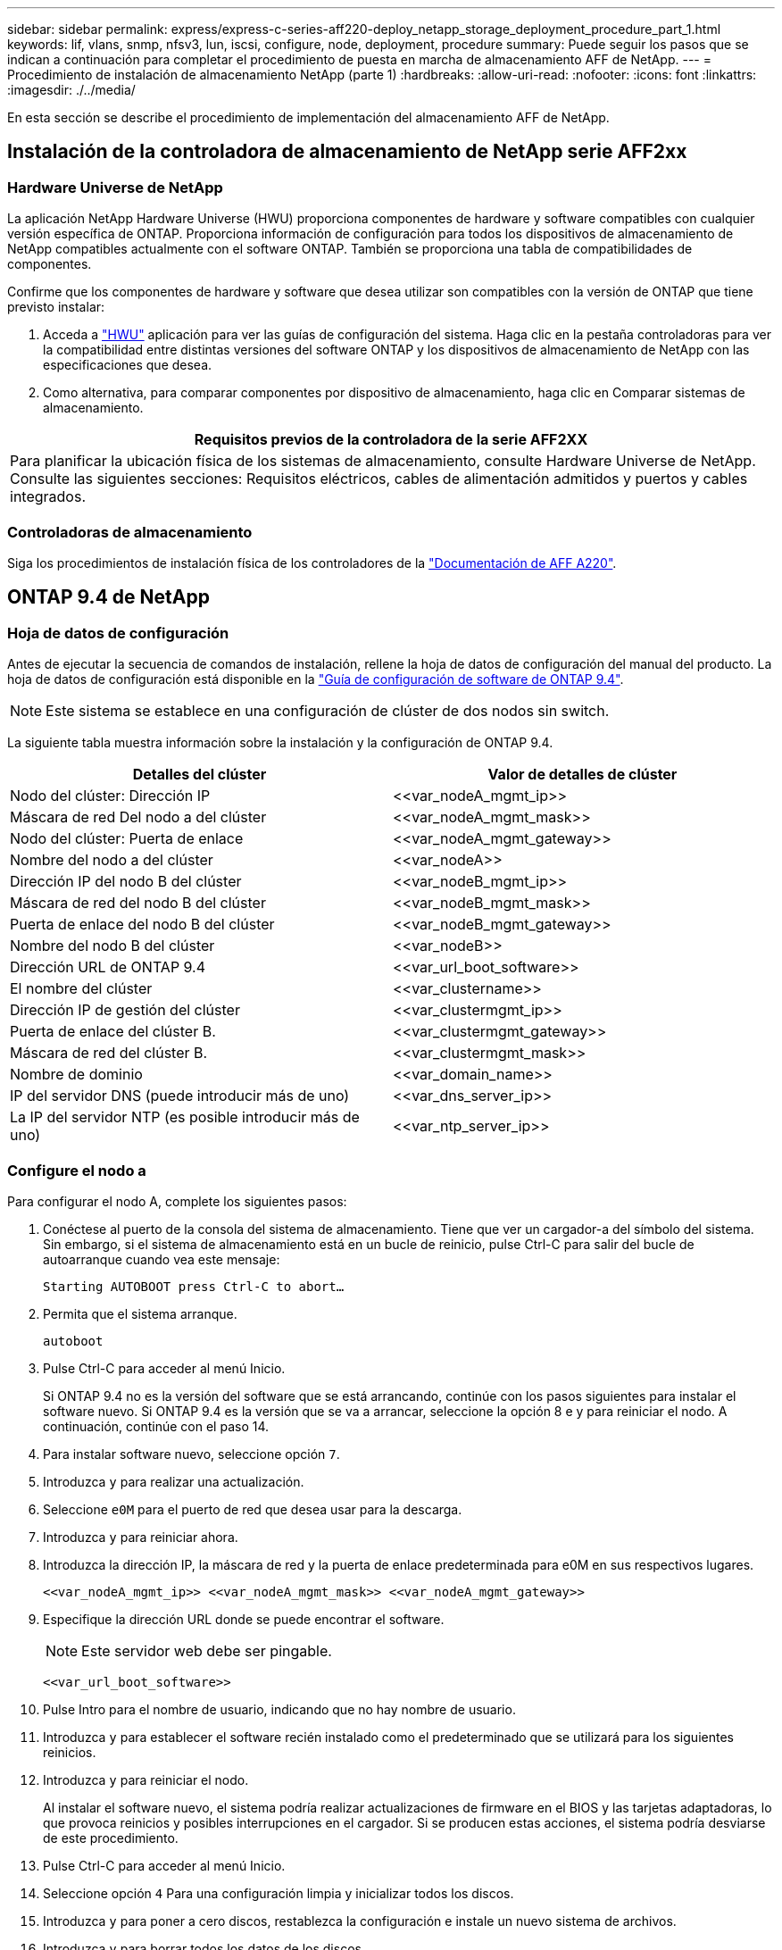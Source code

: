 ---
sidebar: sidebar 
permalink: express/express-c-series-aff220-deploy_netapp_storage_deployment_procedure_part_1.html 
keywords: lif, vlans, snmp, nfsv3, lun, iscsi, configure, node, deployment, procedure 
summary: Puede seguir los pasos que se indican a continuación para completar el procedimiento de puesta en marcha de almacenamiento AFF de NetApp. 
---
= Procedimiento de instalación de almacenamiento NetApp (parte 1)
:hardbreaks:
:allow-uri-read: 
:nofooter: 
:icons: font
:linkattrs: 
:imagesdir: ./../media/


[role="lead"]
En esta sección se describe el procedimiento de implementación del almacenamiento AFF de NetApp.



== Instalación de la controladora de almacenamiento de NetApp serie AFF2xx



=== Hardware Universe de NetApp

La aplicación NetApp Hardware Universe (HWU) proporciona componentes de hardware y software compatibles con cualquier versión específica de ONTAP. Proporciona información de configuración para todos los dispositivos de almacenamiento de NetApp compatibles actualmente con el software ONTAP. También se proporciona una tabla de compatibilidades de componentes.

Confirme que los componentes de hardware y software que desea utilizar son compatibles con la versión de ONTAP que tiene previsto instalar:

. Acceda a http://hwu.netapp.com/Home/Index["HWU"^] aplicación para ver las guías de configuración del sistema. Haga clic en la pestaña controladoras para ver la compatibilidad entre distintas versiones del software ONTAP y los dispositivos de almacenamiento de NetApp con las especificaciones que desea.
. Como alternativa, para comparar componentes por dispositivo de almacenamiento, haga clic en Comparar sistemas de almacenamiento.


|===
| Requisitos previos de la controladora de la serie AFF2XX 


| Para planificar la ubicación física de los sistemas de almacenamiento, consulte Hardware Universe de NetApp. Consulte las siguientes secciones: Requisitos eléctricos, cables de alimentación admitidos y puertos y cables integrados. 
|===


=== Controladoras de almacenamiento

Siga los procedimientos de instalación física de los controladores de la https://mysupport.netapp.com/documentation/docweb/index.html?productID=62557&language=en-US["Documentación de AFF A220"^].



== ONTAP 9.4 de NetApp



=== Hoja de datos de configuración

Antes de ejecutar la secuencia de comandos de instalación, rellene la hoja de datos de configuración del manual del producto. La hoja de datos de configuración está disponible en la https://library.netapp.com/ecm/ecm_download_file/ECMLP2492611["Guía de configuración de software de ONTAP 9.4"^].


NOTE: Este sistema se establece en una configuración de clúster de dos nodos sin switch.

La siguiente tabla muestra información sobre la instalación y la configuración de ONTAP 9.4.

|===
| Detalles del clúster | Valor de detalles de clúster 


| Nodo del clúster: Dirección IP | \<<var_nodeA_mgmt_ip>> 


| Máscara de red Del nodo a del clúster | \<<var_nodeA_mgmt_mask>> 


| Nodo del clúster: Puerta de enlace | \<<var_nodeA_mgmt_gateway>> 


| Nombre del nodo a del clúster | \<<var_nodeA>> 


| Dirección IP del nodo B del clúster | \<<var_nodeB_mgmt_ip>> 


| Máscara de red del nodo B del clúster | \<<var_nodeB_mgmt_mask>> 


| Puerta de enlace del nodo B del clúster | \<<var_nodeB_mgmt_gateway>> 


| Nombre del nodo B del clúster | \<<var_nodeB>> 


| Dirección URL de ONTAP 9.4 | \<<var_url_boot_software>> 


| El nombre del clúster | \<<var_clustername>> 


| Dirección IP de gestión del clúster | \<<var_clustermgmt_ip>> 


| Puerta de enlace del clúster B. | \<<var_clustermgmt_gateway>> 


| Máscara de red del clúster B. | \<<var_clustermgmt_mask>> 


| Nombre de dominio | \<<var_domain_name>> 


| IP del servidor DNS (puede introducir más de uno) | \<<var_dns_server_ip>> 


| La IP del servidor NTP (es posible introducir más de uno) | \<<var_ntp_server_ip>> 
|===


=== Configure el nodo a

Para configurar el nodo A, complete los siguientes pasos:

. Conéctese al puerto de la consola del sistema de almacenamiento. Tiene que ver un cargador-a del símbolo del sistema. Sin embargo, si el sistema de almacenamiento está en un bucle de reinicio, pulse Ctrl-C para salir del bucle de autoarranque cuando vea este mensaje:
+
....
Starting AUTOBOOT press Ctrl-C to abort…
....
. Permita que el sistema arranque.
+
....
autoboot
....
. Pulse Ctrl-C para acceder al menú Inicio.
+
Si ONTAP 9.4 no es la versión del software que se está arrancando, continúe con los pasos siguientes para instalar el software nuevo. Si ONTAP 9.4 es la versión que se va a arrancar, seleccione la opción 8 e y para reiniciar el nodo. A continuación, continúe con el paso 14.

. Para instalar software nuevo, seleccione opción `7`.
. Introduzca `y` para realizar una actualización.
. Seleccione `e0M` para el puerto de red que desea usar para la descarga.
. Introduzca `y` para reiniciar ahora.
. Introduzca la dirección IP, la máscara de red y la puerta de enlace predeterminada para e0M en sus respectivos lugares.
+
....
<<var_nodeA_mgmt_ip>> <<var_nodeA_mgmt_mask>> <<var_nodeA_mgmt_gateway>>
....
. Especifique la dirección URL donde se puede encontrar el software.
+

NOTE: Este servidor web debe ser pingable.

+
....
<<var_url_boot_software>>
....
. Pulse Intro para el nombre de usuario, indicando que no hay nombre de usuario.
. Introduzca `y` para establecer el software recién instalado como el predeterminado que se utilizará para los siguientes reinicios.
. Introduzca `y` para reiniciar el nodo.
+
Al instalar el software nuevo, el sistema podría realizar actualizaciones de firmware en el BIOS y las tarjetas adaptadoras, lo que provoca reinicios y posibles interrupciones en el cargador. Si se producen estas acciones, el sistema podría desviarse de este procedimiento.

. Pulse Ctrl-C para acceder al menú Inicio.
. Seleccione opción `4` Para una configuración limpia y inicializar todos los discos.
. Introduzca `y` para poner a cero discos, restablezca la configuración e instale un nuevo sistema de archivos.
. Introduzca `y` para borrar todos los datos de los discos.
+
La inicialización y creación del agregado raíz puede tardar 90 minutos o más en completarse, según el número y el tipo de discos conectados. Una vez finalizada la inicialización, el sistema de almacenamiento se reinicia. Tenga en cuenta que los SSD tardan mucho menos tiempo en inicializarse. Puede continuar con la configuración del nodo B mientras los discos del nodo A se están poniendo a cero.

. Mientras el nodo A se está inicializando, empiece a configurar el nodo B.




=== Configure el nodo B

Para configurar el nodo B, complete los siguientes pasos:

. Conéctese al puerto de la consola del sistema de almacenamiento. Tiene que ver un cargador-a del símbolo del sistema. Sin embargo, si el sistema de almacenamiento está en un bucle de reinicio, pulse Ctrl-C para salir del bucle de autoarranque cuando vea este mensaje:
+
....
Starting AUTOBOOT press Ctrl-C to abort…
....
. Pulse Ctrl-C para acceder al menú Inicio.
+
....
autoboot
....
. Pulse Ctrl-C cuando se le solicite.
+
Si ONTAP 9.4 no es la versión del software que se está arrancando, continúe con los pasos siguientes para instalar el software nuevo. Si ONTAP 9.4 es la versión que se va a arrancar, seleccione la opción 8 e y para reiniciar el nodo. A continuación, continúe con el paso 14.

. Para instalar software nuevo, seleccione la opción 7.
. Introduzca `y` para realizar una actualización.
. Seleccione `e0M` para el puerto de red que desea usar para la descarga.
. Introduzca `y` para reiniciar ahora.
. Introduzca la dirección IP, la máscara de red y la puerta de enlace predeterminada para e0M en sus respectivos lugares.
+
....
<<var_nodeB_mgmt_ip>> <<var_nodeB_mgmt_ip>><<var_nodeB_mgmt_gateway>>
....
. Especifique la dirección URL donde se puede encontrar el software.
+

NOTE: Este servidor web debe ser pingable.

+
....
<<var_url_boot_software>>
....
. Pulse Intro para el nombre de usuario, indicando que no hay nombre de usuario.
. Introduzca `y` para establecer el software recién instalado como el predeterminado que se utilizará para los siguientes reinicios.
. Introduzca `y` para reiniciar el nodo.
+
Al instalar el software nuevo, el sistema podría realizar actualizaciones de firmware en el BIOS y las tarjetas adaptadoras, lo que provoca reinicios y posibles interrupciones en el cargador. Si se producen estas acciones, el sistema podría desviarse de este procedimiento.

. Pulse Ctrl-C para acceder al menú Inicio.
. Seleccione la opción 4 para Configuración limpia y inicializar todos los discos.
. Introduzca `y` para poner a cero discos, restablezca la configuración e instale un nuevo sistema de archivos.
. Introduzca `y` para borrar todos los datos de los discos.
+
La inicialización y creación del agregado raíz puede tardar 90 minutos o más en completarse, según el número y el tipo de discos conectados. Una vez finalizada la inicialización, el sistema de almacenamiento se reinicia. Tenga en cuenta que los SSD tardan mucho menos tiempo en inicializarse.





== Continuación de la configuración del nodo A y de la configuración del clúster

Desde un programa de puertos de consola conectado al puerto de la consola De la controladora De almacenamiento A (nodo A), ejecute el script de configuración del nodo. Este script se muestra cuando ONTAP 9.4 arranca en el nodo por primera vez.


NOTE: El procedimiento de configuración del nodo y de los clústeres ha cambiado ligeramente en ONTAP 9.4. El asistente de configuración de clúster ahora se utiliza para configurar el primer nodo de un clúster, y System Manager se utiliza para configurar el clúster.

. Siga las instrucciones para configurar el nodo A.
+
....
Welcome to the cluster setup wizard.
You can enter the following commands at any time:
  "help" or "?" - if you want to have a question clarified,
  "back" - if you want to change previously answered questions, and
  "exit" or "quit" - if you want to quit the cluster setup wizard.
     Any changes you made before quitting will be saved.
You can return to cluster setup at any time by typing "cluster setup".
To accept a default or omit a question, do not enter a value.
This system will send event messages and periodic reports to NetApp Technical
Support. To disable this feature, enter
autosupport modify -support disable
within 24 hours.
Enabling AutoSupport can significantly speed problem determination and
resolution should a problem occur on your system.
For further information on AutoSupport, see:
http://support.netapp.com/autosupport/
Type yes to confirm and continue {yes}: yes
Enter the node management interface port [e0M]:
Enter the node management interface IP address: <<var_nodeA_mgmt_ip>>
Enter the node management interface netmask: <<var_nodeA_mgmt_mask>>
Enter the node management interface default gateway: <<var_nodeA_mgmt_gateway>>
A node management interface on port e0M with IP address <<var_nodeA_mgmt_ip>> has been created.
Use your web browser to complete cluster setup by accessing
https://<<var_nodeA_mgmt_ip>>
Otherwise, press Enter to complete cluster setup using the command line
interface:
....
. Vaya a la dirección IP de la interfaz de gestión del nodo.
+
La configuración del clúster también se puede realizar mediante la CLI. Este documento describe la configuración del clúster mediante la configuración guiada de System Manager de NetApp.

. Haga clic en Guided Setup para configurar el clúster.
. Introduzca `\<<var_clustername>>` del nombre del clúster y. `\<<var_nodeA>>` y.. `\<<var_nodeB>>` para cada uno de los nodos que va a configurar. Introduzca la contraseña que desea usar para el sistema de almacenamiento. Seleccione Switchless Cluster para el tipo de clúster. Introduzca la licencia base del clúster.
+
image:express-c-series-aff220-deploy_image6.png["Error: Falta la imagen gráfica"]

. También es posible introducir licencias de funciones para Cluster, NFS e iSCSI.
. Ve un mensaje de estado que indica que el clúster se está creando. Este mensaje de estado cambia por varios Estados. Este proceso tarda varios minutos.
. Configure la red.
+
.. Anule la selección de la opción intervalo de direcciones IP.
.. Introduzca `\<<var_clustermgmt_ip>>` En el campo Cluster Management IP Address, `\<<var_clustermgmt_mask>>` En el campo máscara de red, y. `\<<var_clustermgmt_gateway>>` En el campo Puerta de enlace. Utilice el… Selector en el campo Port para seleccionar e0M del nodo A.
.. La IP de gestión de nodos para el nodo A ya se ha rellenado. Introduzca `\<<var_nodeA_mgmt_ip>>` Para el nodo B.
.. Introduzca `\<<var_domain_name>>` En el campo DNS Domain Name. Introduzca `\<<var_dns_server_ip>>` En el campo DNS Server IP Address.
+
Puede introducir varias direcciones IP del servidor DNS.

.. Introduzca `\<<var_ntp_server_ip>>` En el campo servidor NTP primario.
+
También puede introducir un servidor NTP alternativo.



. Configure la información de soporte.
+
.. Si el entorno requiere un proxy para acceder a AutoSupport, introduzca la URL en Proxy URL.
.. Introduzca el host de correo SMTP y la dirección de correo electrónico para las notificaciones de eventos.
+
Debe, como mínimo, configurar el método de notificación de eventos antes de continuar. Puede seleccionar cualquiera de los métodos.

+
image:express-c-series-aff220-deploy_image7.png["Error: Falta la imagen gráfica"]



. Cuando indique que ha finalizado la configuración del clúster, haga clic en Manage your Cluster para configurar el almacenamiento.




== Continuación de la configuración del clúster de almacenamiento

Después de configurar los nodos de almacenamiento y el clúster base, puede continuar con la configuración del clúster de almacenamiento.



=== Ponga a cero todos los discos de repuesto

Para poner a cero todos los discos de repuesto del clúster, ejecute el siguiente comando:

....
disk zerospares
....


=== Configure la personalidad de los puertos UTA2 integrados

. Verifique el modo actual y el tipo actual de puertos ejecutando el `ucadmin show` comando.
+
....
AFF A220::> ucadmin show
                       Current  Current    Pending  Pending    Admin
Node          Adapter  Mode     Type       Mode     Type       Status
------------  -------  -------  ---------  -------  ---------  -----------
AFF A220_A     0c       fc       target     -        -          online
AFF A220_A     0d       fc       target     -        -          online
AFF A220_A     0e       fc       target     -        -          online
AFF A220_A     0f       fc       target     -        -          online
AFF A220_B     0c       fc       target     -        -          online
AFF A220_B     0d       fc       target     -        -          online
AFF A220_B     0e       fc       target     -        -          online
AFF A220_B     0f       fc       target     -        -          online
8 entries were displayed.
....
. Compruebe que el modo actual de los puertos que se están utilizando es `cna` y que el tipo actual está establecido en `target`. De lo contrario, cambie la personalidad de puerto mediante el siguiente comando:
+
....
ucadmin modify -node <home node of the port> -adapter <port name> -mode cna -type target
....
+
Los puertos deben estar desconectados para que se ejecute el comando anterior. Para desconectar un puerto, ejecute el siguiente comando:

+
....
`network fcp adapter modify -node <home node of the port> -adapter <port name> -state down`
....
+

NOTE: Si ha cambiado la personalidad del puerto, debe reiniciar cada nodo para que el cambio se aplique.





=== Cambiar el nombre de las interfaces lógicas de gestión (LIF)

Para cambiar el nombre de las LIF de administración, realice los pasos siguientes:

. Muestra los nombres de las LIF de gestión actuales.
+
....
network interface show –vserver <<clustername>>
....
. Cambie el nombre de la LIF de gestión del clúster.
+
....
network interface rename –vserver <<clustername>> –lif cluster_setup_cluster_mgmt_lif_1 –newname cluster_mgmt
....
. Cambie el nombre del LIF de gestión del nodo B.
+
....
network interface rename -vserver <<clustername>> -lif cluster_setup_node_mgmt_lif_AFF A220_B_1 -newname AFF A220-02_mgmt1
....




=== Configure la reversión automática en la gestión del clúster

Ajuste la `auto-revert` parámetro en la interfaz de gestión del clúster.

....
network interface modify –vserver <<clustername>> -lif cluster_mgmt –auto-revert true
....


=== Configure la interfaz de red del procesador de servicio

Para asignar una dirección IPv4 estática al procesador de servicios en cada nodo, ejecute los siguientes comandos:

....
system service-processor network modify –node <<var_nodeA>> -address-family IPv4 –enable true –dhcp none –ip-address <<var_nodeA_sp_ip>> -netmask <<var_nodeA_sp_mask>> -gateway <<var_nodeA_sp_gateway>>
system service-processor network modify –node <<var_nodeB>> -address-family IPv4 –enable true –dhcp none –ip-address <<var_nodeB_sp_ip>> -netmask <<var_nodeB_sp_mask>> -gateway <<var_nodeB_sp_gateway>>
....

NOTE: Las direcciones IP de Service Processor deben estar en la misma subred que las direcciones IP de gestión de nodos.



=== Activar la recuperación tras fallos de almacenamiento en ONTAP

Para confirmar que la conmutación por error del almacenamiento está habilitada, ejecute los siguientes comandos de una pareja de conmutación por error:

. Comprobar el estado de recuperación tras fallos del almacenamiento.
+
....
storage failover show
....
+
Ambas `\<<var_nodeA>>` y.. `\<<var_nodeB>>` debe poder realizar una toma de control. Vaya al paso 3 si los nodos pueden realizar una toma de control.

. Habilite la conmutación al nodo de respaldo en uno de los dos nodos.
+
....
storage failover modify -node <<var_nodeA>> -enabled true
....
+
Habilitar la conmutación al nodo de respaldo en un solo nodo permite que se produzca en ambos nodos.

. Compruebe el estado de alta disponibilidad del clúster de dos nodos.
+
Este paso no es aplicable para clústeres con más de dos nodos.

+
....
cluster ha show
....
. Vaya al paso 6 si está configurada la alta disponibilidad. Si se ha configurado la alta disponibilidad, verá el siguiente mensaje al emitir el comando:
+
....
High Availability Configured: true
....
. Habilite el modo de alta disponibilidad solo para el clúster de dos nodos.
+

NOTE: No ejecute este comando para clústeres con más de dos nodos debido a que provoca problemas con la conmutación al nodo de respaldo.

+
....
cluster ha modify -configured true
Do you want to continue? {y|n}: y
....
. Compruebe que la asistencia de hardware está correctamente configurada y, si es necesario, modifique la dirección IP del partner.
+
....
storage failover hwassist show
....
+
El mensaje `Keep Alive Status : Error: did not receive hwassist keep alive alerts from partner` indica que la asistencia de hardware no está configurada. Ejecute los siguientes comandos para configurar hardware Assist.

+
....
storage failover modify –hwassist-partner-ip <<var_nodeB_mgmt_ip>> -node <<var_nodeA>>
storage failover modify –hwassist-partner-ip <<var_nodeA_mgmt_ip>> -node <<var_nodeB>>
....




=== Cree un dominio de retransmisión MTU para tramas gigantes en ONTAP

Para crear un dominio de retransmisión de datos con un valor MTU de 9000, ejecute los siguientes comandos:

....
broadcast-domain create -broadcast-domain Infra_NFS -mtu 9000
broadcast-domain create -broadcast-domain Infra_iSCSI-A -mtu 9000
broadcast-domain create -broadcast-domain Infra_iSCSI-B -mtu 9000
....


=== Quite los puertos de datos del dominio de retransmisión predeterminado

Los puertos de datos de 10 GbE se utilizan para el tráfico iSCSI/NFS y estos puertos deben eliminarse del dominio predeterminado. Los puertos e0e y e0f no se utilizan y deben eliminarse del dominio predeterminado.

Para quitar puertos del dominio de retransmisión, ejecute el siguiente comando:

....
broadcast-domain remove-ports -broadcast-domain Default -ports <<var_nodeA>>:e0c, <<var_nodeA>>:e0d, <<var_nodeA>>:e0e, <<var_nodeA>>:e0f, <<var_nodeB>>:e0c, <<var_nodeB>>:e0d, <<var_nodeA>>:e0e, <<var_nodeA>>:e0f
....


=== Deshabilite el control de flujo en los puertos UTA2

Se recomienda utilizar las mejores prácticas de NetApp para deshabilitar el control de flujo en todos los puertos UTA2 conectados a dispositivos externos. Para desactivar el control de flujo, ejecute el siguiente comando:

....
net port modify -node <<var_nodeA>> -port e0c -flowcontrol-admin none
Warning: Changing the network port settings will cause a several second interruption in carrier.
Do you want to continue? {y|n}: y
net port modify -node <<var_nodeA>> -port e0d -flowcontrol-admin none
Warning: Changing the network port settings will cause a several second interruption in carrier.
Do you want to continue? {y|n}: y
net port modify -node <<var_nodeA>> -port e0e -flowcontrol-admin none
Warning: Changing the network port settings will cause a several second interruption in carrier.
Do you want to continue? {y|n}: y
net port modify -node <<var_nodeA>> -port e0f -flowcontrol-admin none
Warning: Changing the network port settings will cause a several second interruption in carrier.
Do you want to continue? {y|n}: y
net port modify -node <<var_nodeB>> -port e0c -flowcontrol-admin none
Warning: Changing the network port settings will cause a several second interruption in carrier.
Do you want to continue? {y|n}: y
net port modify -node <<var_nodeB>> -port e0d -flowcontrol-admin none
Warning: Changing the network port settings will cause a several second interruption in carrier.
Do you want to continue? {y|n}: y
net port modify -node <<var_nodeB>> -port e0e -flowcontrol-admin none
Warning: Changing the network port settings will cause a several second interruption in carrier.
Do you want to continue? {y|n}: y
net port modify -node <<var_nodeB>> -port e0f -flowcontrol-admin none
Warning: Changing the network port settings will cause a several second interruption in carrier.
Do you want to continue? {y|n}: y
....


=== Configure LACP con IFGRP en ONTAP

Este tipo de grupo de interfaces requiere dos o más interfaces Ethernet y un switch compatible con LACP. Asegúrese de que el interruptor está configurado correctamente.

Desde el símbolo del sistema del clúster, complete los siguientes pasos.

....
ifgrp create -node <<var_nodeA>> -ifgrp a0a -distr-func port -mode multimode_lacp
network port ifgrp add-port -node <<var_nodeA>> -ifgrp a0a -port e0c
network port ifgrp add-port -node <<var_nodeA>> -ifgrp a0a -port e0d
ifgrp create -node << var_nodeB>> -ifgrp a0a -distr-func port -mode multimode_lacp
network port ifgrp add-port -node <<var_nodeB>> -ifgrp a0a -port e0c
network port ifgrp add-port -node <<var_nodeB>> -ifgrp a0a -port e0d
....


=== Configurar tramas gigantes en ONTAP de NetApp

Para configurar un puerto de red ONTAP para que utilice tramas gigantes (que normalmente tienen una MTU de 9,000 bytes), ejecute los siguientes comandos desde el shell del clúster:

....
AFF A220::> network port modify -node node_A -port a0a -mtu 9000
Warning: This command will cause a several second interruption of service on
         this network port.
Do you want to continue? {y|n}: y
AFF A220::> network port modify -node node_B -port a0a -mtu 9000
Warning: This command will cause a several second interruption of service on
         this network port.
Do you want to continue? {y|n}: y
....


=== Crear VLAN en ONTAP

Para crear VLAN en ONTAP, complete los siguientes pasos:

. Cree puertos VLAN NFS y añádalos al dominio de retransmisión de datos.
+
....
network port vlan create –node <<var_nodeA>> -vlan-name a0a-<<var_nfs_vlan_id>>
network port vlan create –node <<var_nodeB>> -vlan-name a0a-<<var_nfs_vlan_id>>
broadcast-domain add-ports -broadcast-domain Infra_NFS -ports <<var_nodeA>>:a0a-<<var_nfs_vlan_id>>, <<var_nodeB>>:a0a-<<var_nfs_vlan_id>>
....
. Cree puertos VLAN iSCSI y añádalos al dominio de retransmisión de datos.
+
....
network port vlan create –node <<var_nodeA>> -vlan-name a0a-<<var_iscsi_vlan_A_id>>
network port vlan create –node <<var_nodeA>> -vlan-name a0a-<<var_iscsi_vlan_B_id>>
network port vlan create –node <<var_nodeB>> -vlan-name a0a-<<var_iscsi_vlan_A_id>>
network port vlan create –node <<var_nodeB>> -vlan-name a0a-<<var_iscsi_vlan_B_id>>
broadcast-domain add-ports -broadcast-domain Infra_iSCSI-A -ports <<var_nodeA>>:a0a-<<var_iscsi_vlan_A_id>>, <<var_nodeB>>:a0a-<<var_iscsi_vlan_A_id>>
broadcast-domain add-ports -broadcast-domain Infra_iSCSI-B -ports <<var_nodeA>>:a0a-<<var_iscsi_vlan_B_id>>, <<var_nodeB>>:a0a-<<var_iscsi_vlan_B_id>>
....
. Cree puertos MGMT-VLAN.
+
....
network port vlan create –node <<var_nodeA>> -vlan-name a0a-<<mgmt_vlan_id>>
network port vlan create –node <<var_nodeB>> -vlan-name a0a-<<mgmt_vlan_id>>
....




=== Crear agregados en ONTAP

Durante el proceso de configuración de ONTAP, se crea un agregado que contiene el volumen raíz. Para crear agregados adicionales, determine el nombre del agregado, el nodo en el que se creará y el número de discos que contiene.

Para crear agregados, ejecute los siguientes comandos:

....
aggr create -aggregate aggr1_nodeA -node <<var_nodeA>> -diskcount <<var_num_disks>>
aggr create -aggregate aggr1_nodeB -node <<var_nodeB>> -diskcount <<var_num_disks>>
....
Conserve al menos un disco (seleccione el disco más grande) en la configuración como un repuesto. Una práctica recomendada es tener al menos un repuesto para cada tipo y tamaño de disco.

Empiece con cinco discos; puede añadir discos a un agregado cuando necesite almacenamiento adicional.

No se puede crear el agregado hasta que se complete el establecimiento en cero del disco. Ejecute el `aggr show` comando para mostrar el estado de creación del agregado. No continúe hasta `aggr1`_`nodeA` está en línea.



=== Configurar la zona horaria en ONTAP

Para configurar la sincronización horaria y establecer la zona horaria en el clúster, ejecute el siguiente comando:

....
timezone <<var_timezone>>
....

NOTE: Por ejemplo, en el este de los Estados Unidos, la zona horaria es `America/New York`. Cuando haya comenzado a escribir el nombre de la zona horaria, pulse la tecla TAB para ver las opciones disponibles.



=== Configurar SNMP en ONTAP

Para configurar SNMP, realice los siguientes pasos:

. Configure la información básica de SNMP, como la ubicación y el contacto. Cuando se sondean, esta información es visible como `sysLocation` y.. `sysContact` Variables en SNMP.
+
....
snmp contact <<var_snmp_contact>>
snmp location “<<var_snmp_location>>”
snmp init 1
options snmp.enable on
....
. Configure las capturas SNMP para que se envíen a hosts remotos.
+
....
snmp traphost add <<var_snmp_server_fqdn>>
....




=== Configure SNMPv1 en ONTAP

Para configurar SNMPv1, establezca la contraseña de texto sin formato secreta compartida denominada comunidad.

....
snmp community add ro <<var_snmp_community>>
....

NOTE: Utilice la `snmp community delete all` comando con precaución. Si se utilizan cadenas de comunidad para otros productos de supervisión, este comando las quita.



=== Configure SNMPv3 en ONTAP

SNMPv3 requiere que defina y configure un usuario para la autenticación. Para configurar SNMPv3, lleve a cabo los siguientes pasos:

. Ejecute el `security snmpusers` Comando para ver el ID del motor.
. Cree un usuario llamado `snmpv3user`.
+
....
security login create -username snmpv3user -authmethod usm -application snmp
....
. Introduzca el ID del motor de la entidad autoritativa y seleccione `md5` como protocolo de autenticación.
. Escriba una contraseña de longitud mínima de ocho caracteres para el protocolo de autenticación cuando se le solicite.
. Seleccione `des` como protocolo de privacidad.
. Escriba una contraseña de longitud mínima de ocho caracteres para el protocolo de privacidad cuando se le solicite.




=== Configure HTTPS de AutoSupport en ONTAP

La herramienta AutoSupport de NetApp envía información de resumen de soporte a NetApp mediante HTTPS. Para configurar AutoSupport, ejecute el siguiente comando:

....
system node autosupport modify -node * -state enable –mail-hosts <<var_mailhost>> -transport https -support enable -noteto <<var_storage_admin_email>>
....


=== Cree una máquina virtual de almacenamiento

Para crear una máquina virtual de almacenamiento (SVM) de infraestructura, complete los siguientes pasos:

. Ejecute el `vserver create` comando.
+
....
vserver create –vserver Infra-SVM –rootvolume rootvol –aggregate aggr1_nodeA –rootvolume-security-style unix
....
. Añada el agregado de datos a la lista de agregados de infra-SVM para VSC de NetApp.
+
....
vserver modify -vserver Infra-SVM -aggr-list aggr1_nodeA,aggr1_nodeB
....
. Elimine los protocolos de almacenamiento que no se utilicen de la SVM, con lo que dejará NFS e iSCSI.
+
....
vserver remove-protocols –vserver Infra-SVM -protocols cifs,ndmp,fcp
....
. Habilite y ejecute el protocolo NFS en la SVM de infra-SVM.
+
....
`nfs create -vserver Infra-SVM -udp disabled`
....
. Encienda la `SVM vstorage` Parámetro para el plugin VAAI para NFS de NetApp. A continuación, compruebe que NFS se ha configurado.
+
....
`vserver nfs modify –vserver Infra-SVM –vstorage enabled`
`vserver nfs show `
....
+

NOTE: Los comandos están precedidos por `vserver` en la línea de comandos porque las máquinas virtuales de almacenamiento se denominaban servidores anteriormente.





=== Configure NFSv3 en ONTAP

En la siguiente tabla, se enumera la información necesaria para completar esta configuración.

|===
| Detalles | Valor de detalle 


| Host ESXi dirección IP de NFS | \<<var_esxi_hostA_nfs_ip>> 


| Dirección IP de NFS del host ESXi B | \<<var_esxi_hostB_nfs_ip>> 
|===
Para configurar NFS en la SVM, ejecute los siguientes comandos:

. Cree una regla para cada host ESXi en la política de exportación predeterminada.
. Asigne una regla para cada host ESXi que se cree. Cada host tiene su propio índice de reglas. El primer host ESXi tiene el índice de regla 1, el segundo host ESXi tiene el índice de regla 2, etc.
+
....
vserver export-policy rule create –vserver Infra-SVM -policyname default –ruleindex 1 –protocol nfs -clientmatch <<var_esxi_hostA_nfs_ip>> -rorule sys –rwrule sys -superuser sys –allow-suid false
vserver export-policy rule create –vserver Infra-SVM -policyname default –ruleindex 2 –protocol nfs -clientmatch <<var_esxi_hostB_nfs_ip>> -rorule sys –rwrule sys -superuser sys –allow-suid false
vserver export-policy rule show
....
. Asigne la política de exportación al volumen raíz de la SVM de infraestructura.
+
....
volume modify –vserver Infra-SVM –volume rootvol –policy default
....
+

NOTE: VSC de NetApp gestiona automáticamente las políticas de exportación si decide instalarlas después de configurar vSphere. Si no lo instala, debe crear reglas de políticas de exportación cuando se añadan servidores C-Series de Cisco UCS adicionales.





=== Cree el servicio iSCSI en ONTAP

Para crear el servicio iSCSI, complete el paso siguiente:

. Cree el servicio iSCSI en la SVM. Este comando también inicia el servicio iSCSI y establece el IQN de iSCSI para la SVM. Comprobar que iSCSI se ha configurado.
+
....
iscsi create -vserver Infra-SVM
iscsi show
....




=== Crear reflejo de uso compartido de carga del volumen raíz de la SVM en ONTAP

. Cree un volumen para que sea el reflejo de carga compartida del volumen raíz de la SVM de infraestructura en cada nodo.
+
....
volume create –vserver Infra_Vserver –volume rootvol_m01 –aggregate aggr1_nodeA –size 1GB –type DP
volume create –vserver Infra_Vserver –volume rootvol_m02 –aggregate aggr1_nodeB –size 1GB –type DP
....
. Crear una programación de tareas para actualizar las relaciones de mirroring del volumen raíz cada 15 minutos.
+
....
job schedule interval create -name 15min -minutes 15
....
. Cree las relaciones de mirroring.
+
....
snapmirror create -source-path Infra-SVM:rootvol -destination-path Infra-SVM:rootvol_m01 -type LS -schedule 15min
snapmirror create -source-path Infra-SVM:rootvol -destination-path Infra-SVM:rootvol_m02 -type LS -schedule 15min
....
. Inicialice la relación de mirroring y compruebe que se haya creado.
+
....
snapmirror initialize-ls-set -source-path Infra-SVM:rootvol
snapmirror show
....




=== Configure el acceso HTTPS en ONTAP

Para configurar el acceso seguro a la controladora de almacenamiento, lleve a cabo los siguientes pasos:

. Aumente el nivel de privilegio para acceder a los comandos de certificado.
+
....
set -privilege diag
Do you want to continue? {y|n}: y
....
. En general, ya se encuentra en funcionamiento un certificado autofirmado. Verifique el certificado ejecutando el siguiente comando:
+
....
security certificate show
....
. Para cada SVM que se muestra, el nombre común de certificado debe coincidir con el FQDN de DNS de la SVM. Los cuatro certificados predeterminados deben eliminarse y sustituirse por certificados autofirmados o certificados de una entidad de certificación.
+
La práctica recomendada es eliminar certificados caducados antes de crear certificados. Ejecute el `security certificate delete` comando para eliminar certificados caducados. En el siguiente comando, use LA TABULACIÓN automática para seleccionar y eliminar cada certificado predeterminado.

+
....
security certificate delete [TAB] …
Example: security certificate delete -vserver Infra-SVM -common-name Infra-SVM -ca Infra-SVM -type server -serial 552429A6
....
. Para generar e instalar certificados autofirmados, ejecute los siguientes comandos como comandos de una sola vez. Generar un certificado de servidor para la SVM de infraestructura y la SVM de clúster. De nuevo, utilice LA TABULACIÓN automática como ayuda para completar estos comandos.
+
....
security certificate create [TAB] …
Example: security certificate create -common-name infra-svm. netapp.com -type  server -size 2048 -country US -state "North Carolina" -locality "RTP" -organization "NetApp" -unit "FlexPod" -email-addr "abc@netapp.com" -expire-days 365 -protocol SSL -hash-function SHA256 -vserver Infra-SVM
....
. Para obtener los valores de los parámetros necesarios en el paso siguiente, ejecute el `security certificate show` comando.
. Habilite cada certificado que se acaba de crear mediante el `–server-enabled true` y.. `–client-enabled false` parámetros. De nuevo, utilice LA TABULACIÓN automática.
+
....
security ssl modify [TAB] …
Example: security ssl modify -vserver Infra-SVM -server-enabled true -client-enabled false -ca infra-svm.netapp.com -serial 55243646 -common-name infra-svm.netapp.com
....
. Configure y habilite el acceso SSL y HTTPS y deshabilite el acceso HTTP.
+
....
system services web modify -external true -sslv3-enabled true
Warning: Modifying the cluster configuration will cause pending web service requests to be
         interrupted as the web servers are restarted.
Do you want to continue {y|n}: y
system services firewall policy delete -policy mgmt -service http –vserver <<var_clustername>>
....
+

NOTE: Es normal que algunos de estos comandos devuelvan un mensaje de error indicando que la entrada no existe.

. Vuelva al nivel de privilegio de administrador y cree la configuración para permitir que la SVM esté disponible en la web.
+
....
set –privilege admin
vserver services web modify –name spi|ontapi|compat –vserver * -enabled true
....




=== Cree un volumen de FlexVol de NetApp en ONTAP

Para crear un volumen de FlexVol de NetApp, introduzca el nombre, el tamaño y el agregado del volumen en el que existe. Crear dos volúmenes de almacenes de datos de VMware y un volumen de arranque del servidor.

....
volume create -vserver Infra-SVM -volume infra_datastore_1 -aggregate aggr1_nodeA -size 500GB -state online -policy default -junction-path /infra_datastore_1 -space-guarantee none -percent-snapshot-space 0
volume create -vserver Infra-SVM -volume infra_swap -aggregate aggr1_nodeA -size 100GB -state online -policy default -junction-path /infra_swap -space-guarantee none -percent-snapshot-space 0 -snapshot-policy none
volume create -vserver Infra-SVM -volume esxi_boot -aggregate aggr1_nodeA -size 100GB -state online -policy default -space-guarantee none -percent-snapshot-space 0
....


=== Habilite la deduplicación en ONTAP

Para activar la deduplicación en volúmenes adecuados, ejecute los siguientes comandos:

....
volume efficiency on –vserver Infra-SVM -volume infra_datastore_1
volume efficiency on –vserver Infra-SVM -volume esxi_boot
....


=== Crear LUN en ONTAP

Para crear dos LUN de arranque, ejecute los siguientes comandos:

....
lun create -vserver Infra-SVM -volume esxi_boot -lun VM-Host-Infra-A -size 15GB -ostype vmware -space-reserve disabled
lun create -vserver Infra-SVM -volume esxi_boot -lun VM-Host-Infra-B -size 15GB -ostype vmware -space-reserve disabled
....

NOTE: Cuando se añade un servidor Cisco UCS C-Series adicional, se debe crear un LUN de arranque adicional.



=== Creación de LIF iSCSI en ONTAP

En la siguiente tabla, se enumera la información necesaria para completar esta configuración.

|===
| Detalles | Valor de detalle 


| Nodo de almacenamiento a iSCSI LIF01A | \<<var_nodeA_iscsi_lif01a_ip>> 


| Nodo de almacenamiento: Una máscara de red LIF01A de iSCSI | \<<var_nodeA_iscsi_lif01a_mask>> 


| Nodo de almacenamiento a iSCSI LIF01B | \<<var_nodeA_iscsi_lif01b_ip>> 


| Nodo de almacenamiento a máscara de red LIF01B de iSCSI | \<<var_nodeA_iscsi_lif01b_mask>> 


| Nodo de almacenamiento B iSCSI LIF01A | \<<var_nodeB_iscsi_lif01a_ip>> 


| Máscara de red del nodo de almacenamiento B iSCSI LIF01A | \<<var_nodeB_iscsi_lif01a_mask>> 


| ISCSI LIF01B del nodo de almacenamiento | \<<var_nodeB_iscsi_lif01b_ip>> 


| Máscara de red LIF01B de nodo de almacenamiento B. | \<<var_nodeB_iscsi_lif01b_mask>> 
|===
. Creación de cuatro LIF iSCSI, dos en cada nodo.
+
....
network interface create -vserver Infra-SVM -lif iscsi_lif01a -role data -data-protocol iscsi -home-node <<var_nodeA>> -home-port a0a-<<var_iscsi_vlan_A_id>> -address <<var_nodeA_iscsi_lif01a_ip>> -netmask <<var_nodeA_iscsi_lif01a_mask>> –status-admin up –failover-policy disabled –firewall-policy data –auto-revert false
network interface create -vserver Infra-SVM -lif iscsi_lif01b -role data -data-protocol iscsi -home-node <<var_nodeA>> -home-port a0a-<<var_iscsi_vlan_B_id>> -address <<var_nodeA_iscsi_lif01b_ip>> -netmask <<var_nodeA_iscsi_lif01b_mask>> –status-admin up –failover-policy disabled –firewall-policy data –auto-revert false
network interface create -vserver Infra-SVM -lif iscsi_lif02a -role data -data-protocol iscsi -home-node <<var_nodeB>> -home-port a0a-<<var_iscsi_vlan_A_id>> -address <<var_nodeB_iscsi_lif01a_ip>> -netmask <<var_nodeB_iscsi_lif01a_mask>> –status-admin up –failover-policy disabled –firewall-policy data –auto-revert false
network interface create -vserver Infra-SVM -lif iscsi_lif02b -role data -data-protocol iscsi -home-node <<var_nodeB>> -home-port a0a-<<var_iscsi_vlan_B_id>> -address <<var_nodeB_iscsi_lif01b_ip>> -netmask <<var_nodeB_iscsi_lif01b_mask>> –status-admin up –failover-policy disabled –firewall-policy data –auto-revert false
network interface show
....




=== Creación de LIF NFS en ONTAP

En la siguiente tabla, se enumera la información necesaria para completar esta configuración.

|===
| Detalles | Valor de detalle 


| Nodo de almacenamiento: LIF NFS 01 IP | \<<var_nodeA_nfs_lif_01_ip>> 


| Nodo de almacenamiento máscara de red a LIF 01 de NFS | \<<var_nodeA_nfs_lif_01_mask>> 


| Nodo de almacenamiento B LIF NFS 02 IP | \<<var_nodeB_nfs_lif_02_ip>> 


| Máscara de red del nodo de almacenamiento B LIF NFS 02 | \<<var_nodeB_nfs_lif_02_mask>> 
|===
. Cree una LIF NFS.
+
....
network interface create -vserver Infra-SVM -lif nfs_lif01 -role data -data-protocol nfs -home-node <<var_nodeA>> -home-port a0a-<<var_nfs_vlan_id>> –address <<var_nodeA_nfs_lif_01_ip>> -netmask << var_nodeA_nfs_lif_01_mask>> -status-admin up –failover-policy broadcast-domain-wide –firewall-policy data –auto-revert true
network interface create -vserver Infra-SVM -lif nfs_lif02 -role data -data-protocol nfs -home-node <<var_nodeA>> -home-port a0a-<<var_nfs_vlan_id>> –address <<var_nodeB_nfs_lif_02_ip>> -netmask << var_nodeB_nfs_lif_02_mask>> -status-admin up –failover-policy broadcast-domain-wide –firewall-policy data –auto-revert true
network interface show
....




=== Añada el administrador de SVM de infraestructura

En la siguiente tabla, se enumera la información necesaria para completar esta configuración.

|===
| Detalles | Valor de detalle 


| IP de Vsmgmt | \<<var_svm_mgmt_ip>> 


| Máscara de red Vsmgmt | \<<var_svm_mgmt_mask>> 


| Puerta de enlace predeterminada de Vsmgmt | \<<var_svm_mgmt_gateway>> 
|===
Para añadir la interfaz lógica de administración de SVM y el administrador de SVM de la infraestructura a la red de gestión, realice los siguientes pasos:

. Ejecute el siguiente comando:
+
....
network interface create –vserver Infra-SVM –lif vsmgmt –role data –data-protocol none –home-node <<var_nodeB>> -home-port  e0M –address <<var_svm_mgmt_ip>> -netmask <<var_svm_mgmt_mask>> -status-admin up –failover-policy broadcast-domain-wide –firewall-policy mgmt –auto-revert true
....
+

NOTE: La IP de administración de SVM aquí debe estar en la misma subred que la IP de administración del clúster de almacenamiento.

. Cree una ruta predeterminada para permitir que la interfaz de gestión de SVM llegue al mundo exterior.
+
....
network route create –vserver Infra-SVM -destination 0.0.0.0/0 –gateway <<var_svm_mgmt_gateway>>
network route show
....
. Establezca una contraseña para el usuario de SVM vsadmin y desbloquee el usuario.
+
....
security login password –username vsadmin –vserver Infra-SVM
Enter a new password: <<var_password>>
Enter it again: <<var_password>>
security login unlock –username vsadmin –vserver Infra-SVM
....


link:express-c-series-aff220-deploy_cisco_ucs_c-series_rack_server_deployment_procedure.html["Siguiente: Procedimiento de puesta en marcha de servidores en rack Cisco UCS C-Series"]
